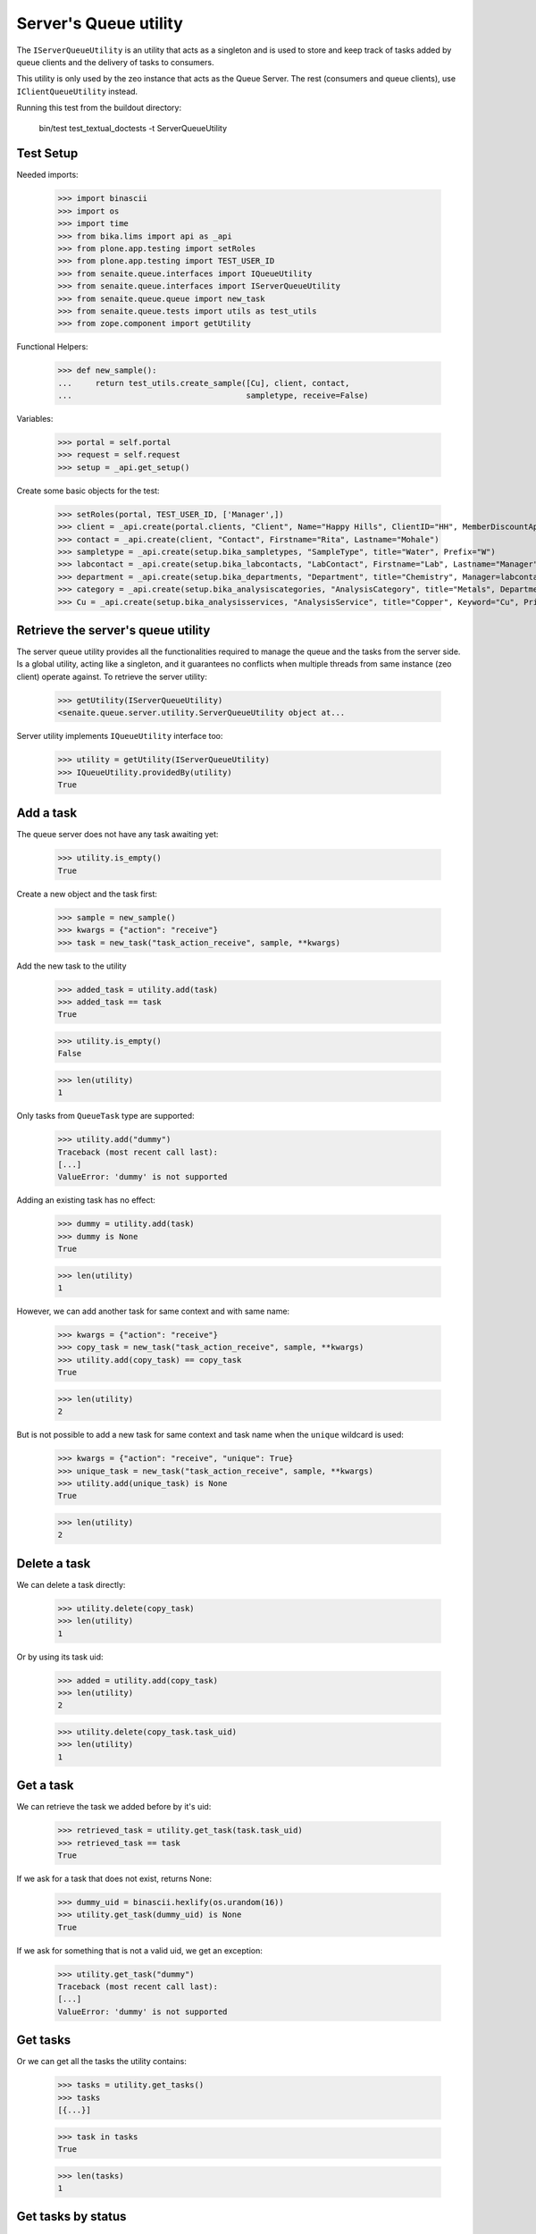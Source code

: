 Server's Queue utility
----------------------

The ``IServerQueueUtility`` is an utility that acts as a singleton and is used
to store and keep track of tasks added by queue clients and the delivery of
tasks to consumers.

This utility is only used by the zeo instance that acts as the Queue Server.
The rest (consumers and queue clients), use ``IClientQueueUtility`` instead.

Running this test from the buildout directory:

    bin/test test_textual_doctests -t ServerQueueUtility

Test Setup
~~~~~~~~~~

Needed imports:

    >>> import binascii
    >>> import os
    >>> import time
    >>> from bika.lims import api as _api
    >>> from plone.app.testing import setRoles
    >>> from plone.app.testing import TEST_USER_ID
    >>> from senaite.queue.interfaces import IQueueUtility
    >>> from senaite.queue.interfaces import IServerQueueUtility
    >>> from senaite.queue.queue import new_task
    >>> from senaite.queue.tests import utils as test_utils
    >>> from zope.component import getUtility

Functional Helpers:

    >>> def new_sample():
    ...     return test_utils.create_sample([Cu], client, contact,
    ...                                     sampletype, receive=False)

Variables:

    >>> portal = self.portal
    >>> request = self.request
    >>> setup = _api.get_setup()

Create some basic objects for the test:

    >>> setRoles(portal, TEST_USER_ID, ['Manager',])
    >>> client = _api.create(portal.clients, "Client", Name="Happy Hills", ClientID="HH", MemberDiscountApplies=True)
    >>> contact = _api.create(client, "Contact", Firstname="Rita", Lastname="Mohale")
    >>> sampletype = _api.create(setup.bika_sampletypes, "SampleType", title="Water", Prefix="W")
    >>> labcontact = _api.create(setup.bika_labcontacts, "LabContact", Firstname="Lab", Lastname="Manager")
    >>> department = _api.create(setup.bika_departments, "Department", title="Chemistry", Manager=labcontact)
    >>> category = _api.create(setup.bika_analysiscategories, "AnalysisCategory", title="Metals", Department=department)
    >>> Cu = _api.create(setup.bika_analysisservices, "AnalysisService", title="Copper", Keyword="Cu", Price="15", Category=category.UID(), Accredited=True)


Retrieve the server's queue utility
~~~~~~~~~~~~~~~~~~~~~~~~~~~~~~~~~~~

The server queue utility provides all the functionalities required to manage the
queue and the tasks from the server side. Is a global utility, acting like a
singleton, and it guarantees no conflicts when multiple threads from same
instance (zeo client) operate against. To retrieve the server utility:

    >>> getUtility(IServerQueueUtility)
    <senaite.queue.server.utility.ServerQueueUtility object at...

Server utility implements ``IQueueUtility`` interface too:

    >>> utility = getUtility(IServerQueueUtility)
    >>> IQueueUtility.providedBy(utility)
    True


Add a task
~~~~~~~~~~

The queue server does not have any task awaiting yet:

    >>> utility.is_empty()
    True

Create a new object and the task first:

    >>> sample = new_sample()
    >>> kwargs = {"action": "receive"}
    >>> task = new_task("task_action_receive", sample, **kwargs)

Add the new task to the utility

    >>> added_task = utility.add(task)
    >>> added_task == task
    True

    >>> utility.is_empty()
    False

    >>> len(utility)
    1

Only tasks from ``QueueTask`` type are supported:

    >>> utility.add("dummy")
    Traceback (most recent call last):
    [...]
    ValueError: 'dummy' is not supported

Adding an existing task has no effect:

    >>> dummy = utility.add(task)
    >>> dummy is None
    True

    >>> len(utility)
    1

However, we can add another task for same context and with same name:

    >>> kwargs = {"action": "receive"}
    >>> copy_task = new_task("task_action_receive", sample, **kwargs)
    >>> utility.add(copy_task) == copy_task
    True

    >>> len(utility)
    2

But is not possible to add a new task for same context and task name when the
``unique`` wildcard is used:

    >>> kwargs = {"action": "receive", "unique": True}
    >>> unique_task = new_task("task_action_receive", sample, **kwargs)
    >>> utility.add(unique_task) is None
    True

    >>> len(utility)
    2


Delete a task
~~~~~~~~~~~~~

We can delete a task directly:

    >>> utility.delete(copy_task)
    >>> len(utility)
    1

Or by using its task uid:

    >>> added = utility.add(copy_task)
    >>> len(utility)
    2

    >>> utility.delete(copy_task.task_uid)
    >>> len(utility)
    1


Get a task
~~~~~~~~~~

We can retrieve the task we added before by it's uid:

    >>> retrieved_task = utility.get_task(task.task_uid)
    >>> retrieved_task == task
    True

If we ask for a task that does not exist, returns None:

    >>> dummy_uid = binascii.hexlify(os.urandom(16))
    >>> utility.get_task(dummy_uid) is None
    True

If we ask for something that is not a valid uid, we get an exception:

    >>> utility.get_task("dummy")
    Traceback (most recent call last):
    [...]
    ValueError: 'dummy' is not supported


Get tasks
~~~~~~~~~

Or we can get all the tasks the utility contains:

    >>> tasks = utility.get_tasks()
    >>> tasks
    [{...}]

    >>> task in tasks
    True

    >>> len(tasks)
    1


Get tasks by status
~~~~~~~~~~~~~~~~~~~

We can even get the tasks filtered by their status:

    >>> utility.get_tasks(status=["queued", "running"])
    [{...}]

    >>> utility.get_tasks(status="queued")
    [{...}]

    >>> utility.get_tasks(status="running")
    []


Get tasks by context
~~~~~~~~~~~~~~~~~~~~

Or we can get the task by context:

    >>> utility.get_tasks_for(sample)
    [{...}]

    >>> utility.get_tasks_for(_api.get_uid(sample))
    [{...}]

    >>> utility.get_tasks_for(task.task_uid)
    []

    >>> utility.get_tasks_for("dummy")
    Traceback (most recent call last):
    [...]
    ValueError: 'dummy' is not supported


Get tasks by context and task name
~~~~~~~~~~~~~~~~~~~~~~~~~~~~~~~~~~

    >>> utility.get_tasks_for(sample, name="task_action_receive")
    [{...}]

    >>> utility.get_tasks_for(sample, name="dummy")
    []


Get objects uids from tasks
~~~~~~~~~~~~~~~~~~~~~~~~~~~

We can also ask for all the uids from objects the utility contains:

    >>> uids = utility.get_uids()
    >>> len(uids)
    1

    >>> _api.get_uid(sample) in uids
    True

    >>> task.task_uid in uids
    False


Ask if a task exists
~~~~~~~~~~~~~~~~~~~~

    >>> utility.has_task(task)
    True

    >>> utility.has_task(task.task_uid)
    True

    >>> utility.has_task(_api.get_uid(sample))
    False

    >>> utility.has_task("dummy")
    Traceback (most recent call last):
    [...]
    ValueError: 'dummy' is not supported


Ask if a task for a context exists
~~~~~~~~~~~~~~~~~~~~~~~~~~~~~~~~~~

    >>> utility.has_tasks_for(sample)
    True

    >>> utility.has_tasks_for(_api.get_uid(sample))
    True

    >>> utility.has_tasks_for(task.task_uid)
    False

    >>> utility.has_tasks_for("dummy")
    Traceback (most recent call last):
    [...]
    ValueError: 'dummy' is not supported


Ask if a task for a context and name exists
~~~~~~~~~~~~~~~~~~~~~~~~~~~~~~~~~~~~~~~~~~~

    >>> utility.has_tasks_for(sample, name="task_action_receive")
    True

    >>> utility.has_tasks_for(sample, name="dummy")
    False


Pop a task
~~~~~~~~~~

When a task is popped, the utility changes the status of the task to "running",
cause expects the task has been popped for consumption:

    >>> consumer_id = u'http://nohost'
    >>> popped = utility.pop(consumer_id)
    >>> popped.status
    'running'

We can still add new tasks at the same time, even if they are for same context
and with same name:

    >>> kwargs = {"action": "receive"}
    >>> copy_task = new_task("task_action_receive", sample, **kwargs)
    >>> utility.add(copy_task) == copy_task
    True

However, the server does not allow the consumer to pop more tasks until receives
an acknowledgment that the previously popped task is done:

    >>> utility.pop(consumer_id) is None
    True

Even if we ask again:

    >>> utility.pop(consumer_id) is None
    True

Unless we wait for 10 seconds, when the server assumes the consumer failed while
processing the task. Consumers always check that there is no thread running
from their side before doing a ``pop()``. Also, a consumer (that in fact, is a
zeo client) might be stopped at some point. Therefore, this timeout mechanism
is used as a safety fallback to prevent the queue to enter in a dead-lock:

    >>> time.sleep(11)
    >>> utility.pop(consumer_id) is None
    True

The previous task is now re-queued by the server:

    >>> popped = utility.get_task(popped.task_uid)
    >>> popped.status
    'queued'

    >>> popped.get("error_message")
    'Purged on pop (http://nohost)'

And a ``pop`` returns now the next task:

    >>> next_task = utility.pop(consumer_id)
    >>> next_task.status
    'running'

    >>> next_task.task_uid != popped.task_uid
    True

Delete the newly added task, so we keep only one task in the queue for testing:

    >>> utility.delete(next_task)
    >>> len(utility)
    1

If we try now to ``pop`` again, the task the queue server considered as timeout
won't be popped because the server adds a delay of 5 seconds before the task
can be popped again. This mechanism prevents the queue to be jeopardized by
recurrent failing tasks and makes room for other tasks to be processed:

    >>> popped.get("delay")
    5

    >>> utility.pop(consumer_id) is None
    True

    >>> time.sleep(5)
    >>> delayed = utility.pop(consumer_id)
    >>> delayed.task_uid == popped.task_uid
    True

Flush the queue:

    >>> utility.delete(delayed)
    >>> len(utility)
    0


Task timeout
~~~~~~~~~~~~

Create a new task:

    >>> kwargs = {"action": "receive"}
    >>> task = new_task("task_action_receive", sample, **kwargs)
    >>> task = utility.add(task)

When a consumer thread in charge of processing a given task times out, it
notifies the queue accordingly so the task is re-queued:

    >>> running = utility.pop(consumer_id)
    >>> running.status
    'running'

    >>> utility.timeout(running)
    >>> queued = utility.get_task(running.task_uid)
    >>> queued.task_uid == running.task_uid
    True

    >>> queued.status
    'queued'

    >>> queued.get("error_message")
    'Timeout'

Each time a task is timed out, the number of seconds the system will wait for
the thread in charge of processing the task to complete increases. This
mechanism is used as a fall-back for when the processing of task takes longer
than initially expected:

    >>> queued.get("max_seconds") > running.get("max_seconds")
    True

Flush the queue:

    >>> utility.delete(queued)
    >>> len(utility)
    0


Task failure
~~~~~~~~~~~~

Create a new task:

    >>> kwargs = {"action": "receive"}
    >>> task = new_task("task_action_receive", sample, **kwargs)
    >>> task = utility.add(task)

If an error arises when processing a task, the consumer tells the server to
mark the task as failed. By default, the queue server re-queues the task up
to a pre-defined number of times before considering the task as failed. The
most common reason why a task fails is because of a transaction commit conflict
with a transaction taken place from userland. This mechanism is used as a
safeguard for when the workload is high and tasks keep failing because of this.

Pop a task first:

    >>> running = utility.pop(consumer_id)
    >>> task_uid = running.task_uid
    >>> running.status
    'running'

    >>> running.retries
    3

Flag as failed and the number of retries decreases in one unit:

    >>> utility.fail(running)
    >>> failed = utility.get_task(running.task_uid)
    >>> failed.task_uid == running.task_uid
    True

    >>> failed.retries
    2
    >>> failed.status
    'queued'

When the number of retries reach 0, the server eventually considers the task
as failed, its status becomes `failed` and cannot be popped anymore:

    >>> time.sleep(5)
    >>> failed = utility.pop(consumer_id)
    >>> utility.fail(failed)
    >>> failed = utility.get_task(failed.task_uid)
    >>> failed.status
    'queued'
    >>> failed.retries
    1

    >>> time.sleep(5)
    >>> failed = utility.pop(consumer_id)
    >>> utility.fail(failed)
    >>> failed = utility.get_task(failed.task_uid)
    >>> failed.status
    'queued'
    >>> failed.retries
    0

    >>> time.sleep(5)
    >>> failed = utility.pop(consumer_id)
    >>> utility.fail(failed)
    >>> failed = utility.get_task(failed.task_uid)
    >>> failed.status
    'failed'
    >>> failed.retries
    0

    >>> time.sleep(5)
    >>> utility.pop(consumer_id) is None
    True

Flush the queue:

    >>> utility.delete(failed)
    >>> len(utility)
    0


Task done
~~~~~~~~~

When the consumer notifies a task has been done to the server queue, the task
is removed from the queue:

    >>> kwargs = {"action": "receive"}
    >>> task = new_task("task_action_receive", sample, **kwargs)
    >>> task = utility.add(task)
    >>> utility.has_task(task)
    True

    >>> running = utility.pop(consumer_id)
    >>> utility.has_task(running)
    True

    >>> utility.done(running)
    >>> utility.has_task(running)
    False


Flush the queue
~~~~~~~~~~~~~~~

Flush the queue to make room for other tests:

    >>> deleted = map(utility.delete, utility.get_tasks())
